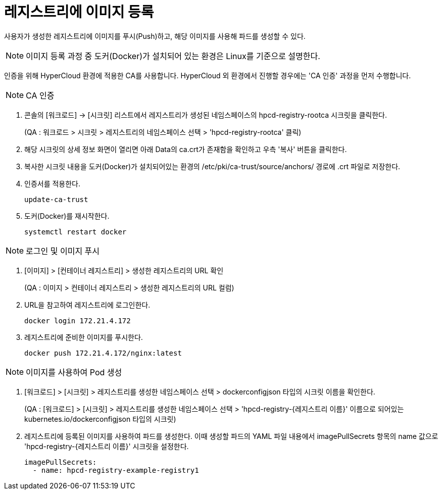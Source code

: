 = 레지스트리에 이미지 등록

사용자가 생성한 레지스트리에 이미지를 푸시(Push)하고, 해당 이미지를 사용해 파드를 생성할 수 있다.

NOTE: 이미지 등록 과정 중 도커(Docker)가 설치되어 있는 환경은 Linux를 기준으로 설명한다.

인증을 위해 HyperCloud 환경에 적용한 CA를 사용합니다.
HyperCloud 외 환경에서 진행할 경우에는 'CA 인증' 과정을 먼저 수행합니다.

NOTE: CA 인증

. 콘솔의 [워크로드] -> [시크릿] 리스트에서 레지스트리가 생성된 네임스페이스의 hpcd-registry-rootca 시크릿을 클릭한다.
+ 
(QA : 워크로드 > 시크릿 > 레지스트리의 네임스페이스 선택 > 'hpcd-registry-rootca' 클릭)

. 해당 시크릿의 상세 정보 화면이 열리면 아래 Data의 ca.crt가 존재함을 확인하고 우측 '복사' 버튼을 클릭한다.

. 복사한 시크릿 내용을 도커(Docker)가 설치되어있는 환경의 /etc/pki/ca-trust/source/anchors/ 경로에 .crt 파일로 저장한다.

. 인증서를 적용한다.
+
----
update-ca-trust
----

. 도커(Docker)를 재시작한다.
+
----
systemctl restart docker
----


NOTE: 로그인 및 이미지 푸시

. [이미지] > [컨테이너 레지스트리] > 생성한 레지스트리의 URL 확인
+
(QA : 이미지 > 컨테이너 레지스트리 > 생성한 레지스트리의 URL 컬럼)

. URL을 참고하여 레지스트리에 로그인한다.
+
----
docker login 172.21.4.172
----


. 레지스트리에 준비한 이미지를 푸시한다.
+
----
docker push 172.21.4.172/nginx:latest
----

NOTE: 이미지를 사용하여 Pod 생성

. [워크로드] > [시크릿] > 레지스트리를 생성한 네임스페이스 선택 > dockerconfigjson 타입의 시크릿 이름을 확인한다.
+
(QA : [워크로드] > [시크릿] > 레지스트리를 생성한 네임스페이스 선택 > 'hpcd-registry-{레지스트리 이름}' 이름으로 되어있는 kubernetes.io/dockerconfigjson 타입의 시크릿)

. 레지스트리에 등록된 이미지를 사용하여 파드를 생성한다.
이때 생성할 파드의 YAML 파일 내용에서 imagePullSecrets 항목의 name 값으로 'hpcd-registry-{레지스트리 이름}' 시크릿을 설정한다. 
+
----
imagePullSecrets: 
  - name: hpcd-registry-example-registry1
----
